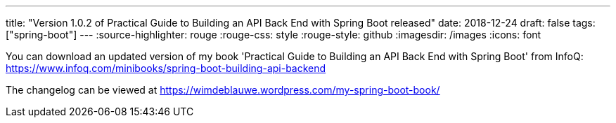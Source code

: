 ---
title: "Version 1.0.2 of Practical Guide to Building an API Back End with Spring Boot released"
date: 2018-12-24
draft: false
tags: ["spring-boot"]
---
:source-highlighter: rouge
:rouge-css: style
:rouge-style: github
:imagesdir: /images
:icons: font

You can download an updated version of my book 'Practical Guide to Building an API Back End with Spring Boot' from InfoQ: https://www.infoq.com/minibooks/spring-boot-building-api-backend

The changelog can be viewed at https://wimdeblauwe.wordpress.com/my-spring-boot-book/
